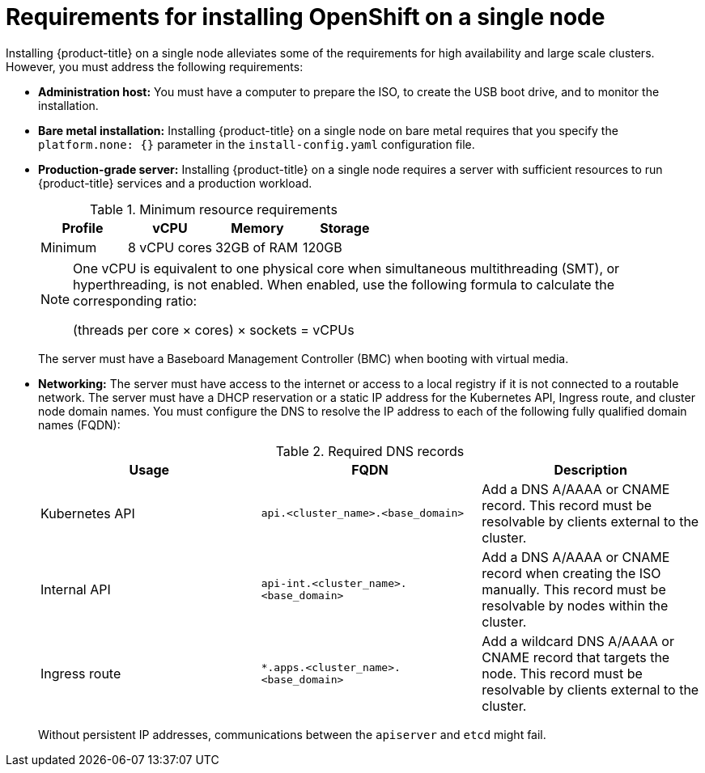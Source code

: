 // This is included in the following assemblies:
//
// installing_sno/install-sno-preparing-to-install-sno.adoc

[id="install-sno-requirements-for-installing-on-a-single-node_{context}"]
= Requirements for installing OpenShift on a single node

Installing {product-title} on a single node alleviates some of the requirements for high availability and large scale clusters. However, you must address the following requirements:

* *Administration host:* You must have a computer to prepare the ISO, to create the USB boot drive, and to monitor the installation.

* *Bare metal installation:* Installing {product-title} on a single node on bare metal requires that you specify the `platform.none: {}` parameter in the `install-config.yaml` configuration file.

* *Production-grade server:* Installing {product-title} on a single node requires a server with sufficient resources to run {product-title} services and a production workload.
+
.Minimum resource requirements
[options="header"]
|====
|Profile|vCPU|Memory|Storage
|Minimum|8 vCPU cores|32GB of RAM| 120GB
|====
+
[NOTE]
====
One vCPU is equivalent to one physical core when simultaneous multithreading (SMT), or hyperthreading, is not enabled. When enabled, use the following formula to calculate the corresponding ratio:

(threads per core × cores) × sockets = vCPUs
====
+
The server must have a Baseboard Management Controller (BMC) when booting with virtual media.

* *Networking:* The server must have access to the internet or access to a local registry if it is not connected to a routable network. The server must have a DHCP reservation or a static IP address for the Kubernetes API, Ingress route, and cluster node domain names. You must configure the DNS to resolve the IP address to each of the following fully qualified domain names (FQDN):
+
.Required DNS records
[options="header"]
|====
|Usage|FQDN|Description
|Kubernetes API|`api.<cluster_name>.<base_domain>`| Add a DNS A/AAAA or CNAME record. This record must be resolvable by clients external to the cluster.
|Internal API|`api-int.<cluster_name>.<base_domain>`| Add a DNS A/AAAA or CNAME record when creating the ISO manually. This record must be resolvable by nodes within the cluster.
|Ingress route|`*.apps.<cluster_name>.<base_domain>`| Add a wildcard DNS A/AAAA or CNAME record that targets the node. This record must be resolvable by clients external to the cluster.
|====
+
Without persistent IP addresses, communications between the `apiserver` and `etcd` might fail.
